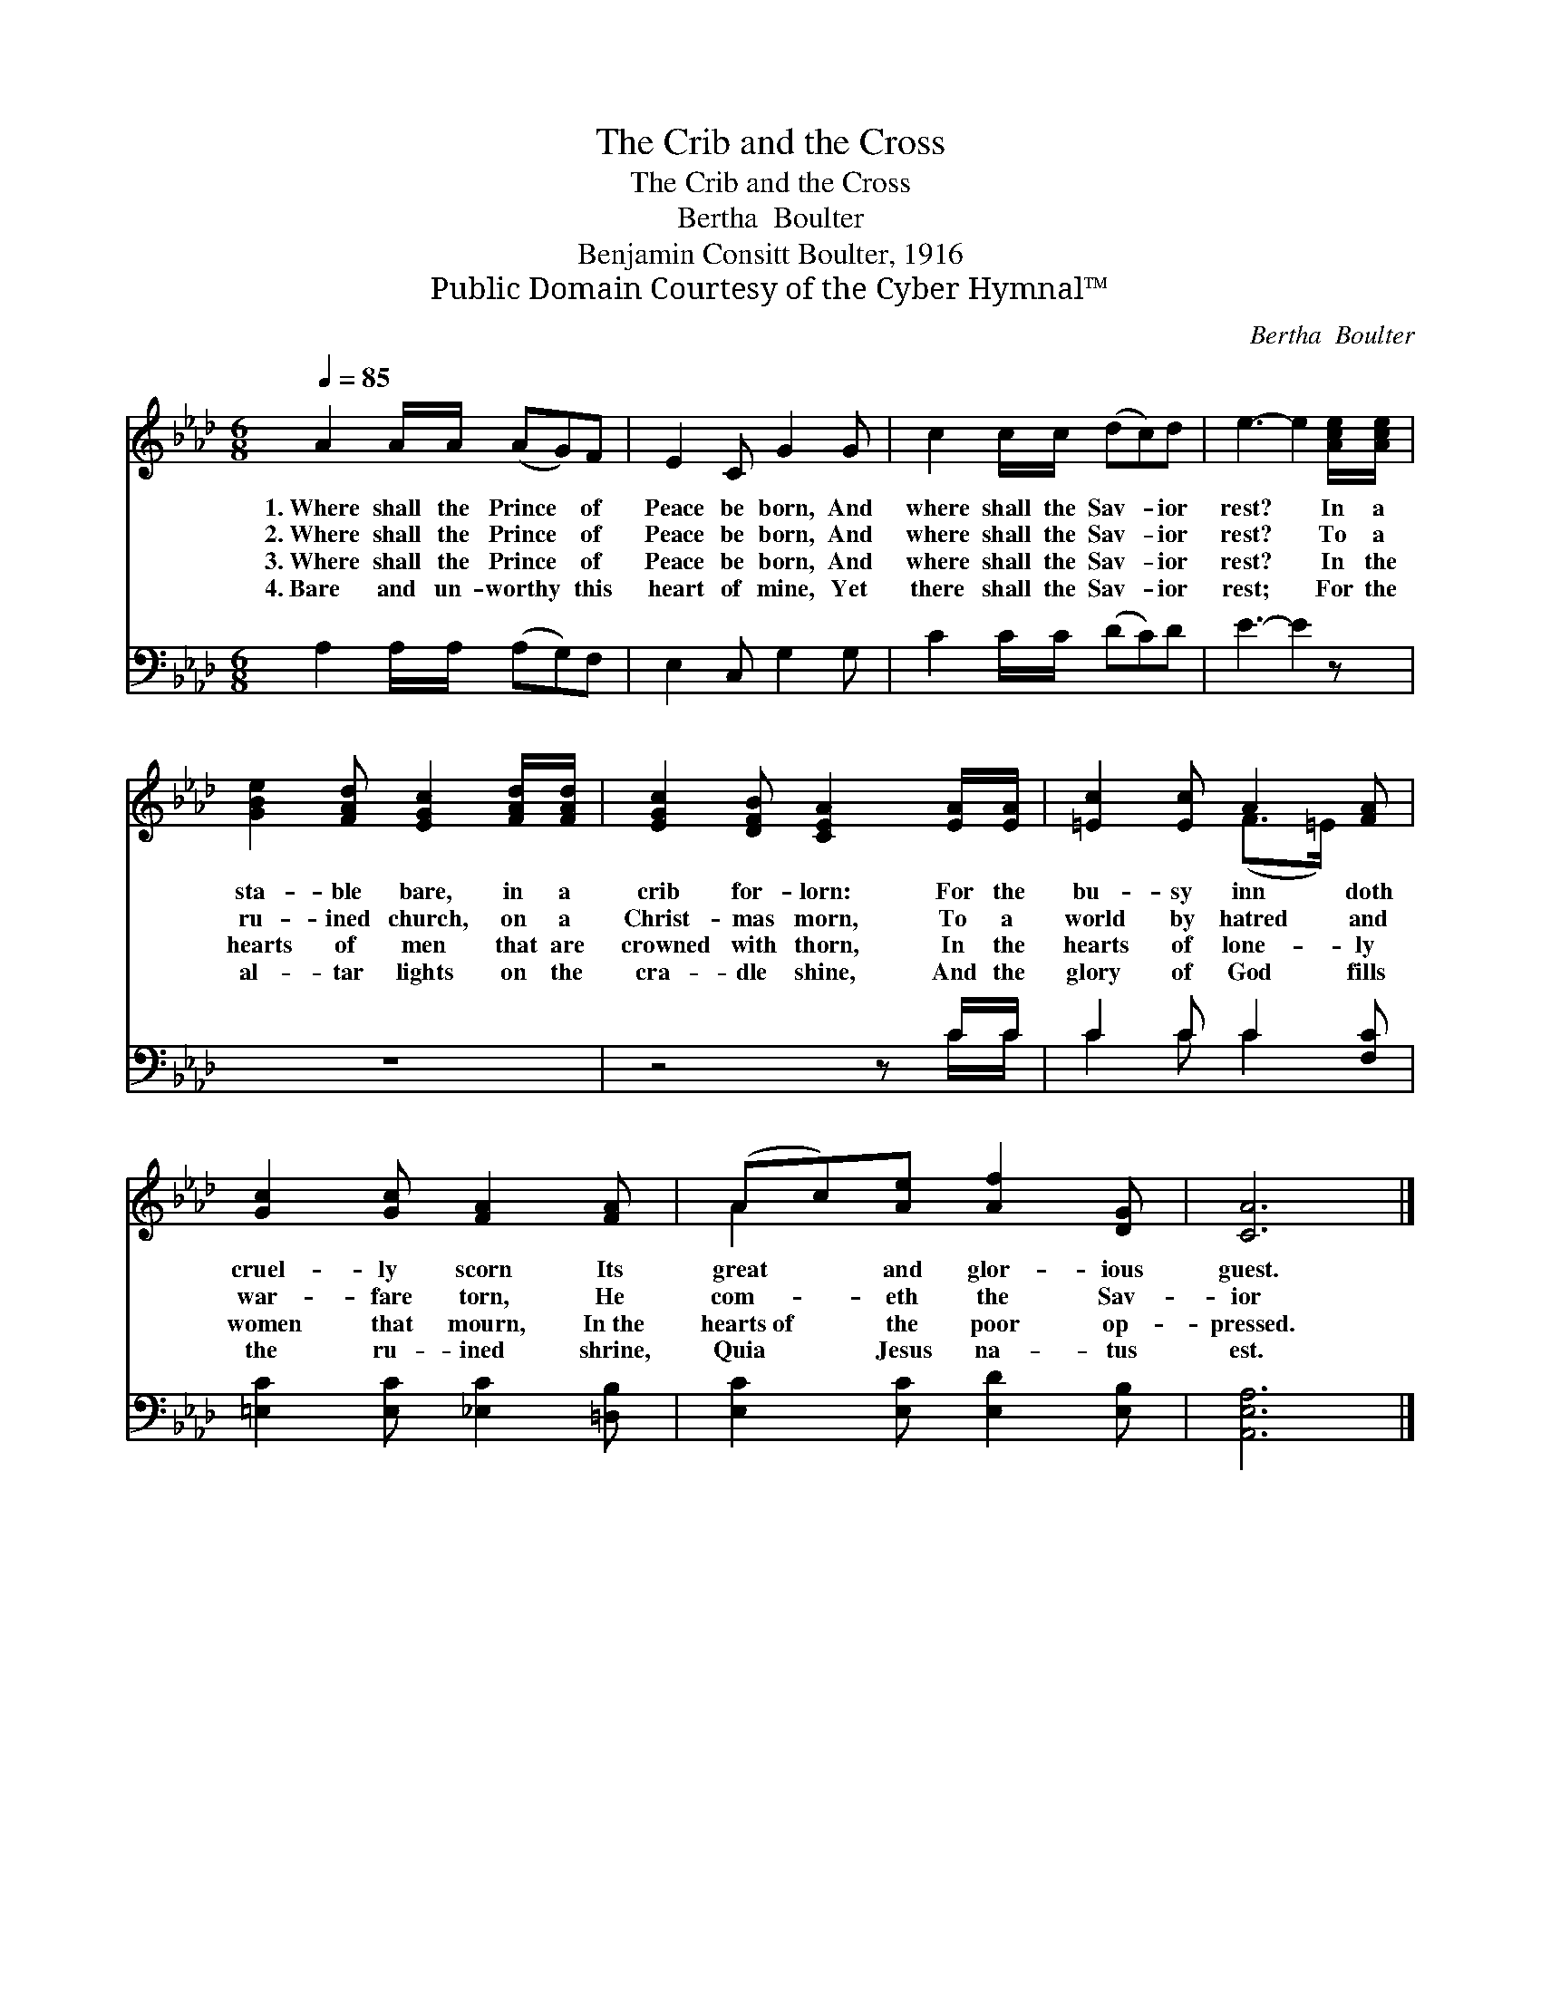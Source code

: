 X:1
T:The Crib and the Cross
T:The Crib and the Cross
T:Bertha  Boulter
T:Benjamin Consitt Boulter, 1916
T:Public Domain Courtesy of the Cyber Hymnal™
C:Bertha  Boulter
Z:Public Domain
Z:Courtesy of the Cyber Hymnal™
%%score ( 1 2 ) ( 3 4 )
L:1/8
Q:1/4=85
M:6/8
K:Ab
V:1 treble 
V:2 treble 
V:3 bass 
V:4 bass 
V:1
 A2 A/A/ (AG)F | E2 C G2 G | c2 c/c/ (dc)d | e3- e2 [Ace]/[Ace]/ | %4
w: 1.~Where shall the Prince * of|Peace be born, And|where shall the Sav- * ior|rest? * In a|
w: 2.~Where shall the Prince * of|Peace be born, And|where shall the Sav- * ior|rest? * To a|
w: 3.~Where shall the Prince * of|Peace be born, And|where shall the Sav- * ior|rest? * In the|
w: 4.~Bare and un- worthy * this|heart of mine, Yet|there shall the Sav- * ior|rest; * For the|
 [GBe]2 [FAd] [EGc]2 [FAd]/[FAd]/ | [EGc]2 [DFB] [CEA]2 [EA]/[EA]/ | [=Ec]2 [Ec] A2 [FA] | %7
w: sta- ble bare, in a|crib for- lorn: For the|bu- sy inn doth|
w: ru- ined church, on a|Christ- mas morn, To a|world by hatred and|
w: hearts of men that are|crowned with thorn, In the|hearts of lone- ly|
w: al- tar lights on the|cra- dle shine, And the|glory of God fills|
 [Gc]2 [Gc] [FA]2 [FA] | (Ac)[Ae] [Af]2 [DG] | [CA]6 |] %10
w: cruel- ly scorn Its|great * and glor- ious|guest.|
w: war- fare torn, He|com- * eth the Sav-|ior|
w: women that mourn, In~the|hearts~of * the poor op-|pressed.|
w: the ru- ined shrine,|Quia * Jesus na- tus|est.|
V:2
 x6 | x6 | x6 | x6 | x6 | x6 | x3 (F>=E) x | x6 | A2 x4 | x6 |] %10
V:3
 A,2 A,/A,/ (A,G,)F, | E,2 C, G,2 G, | C2 C/C/ (DC)D | E3- E2 z | z6 | z4 z C/C/ | C2 C C2 [F,C] | %7
 [=E,C]2 [E,C] [_E,C]2 [=D,B,] | [E,C]2 [E,C] [E,D]2 [E,B,] | [A,,E,A,]6 |] %10
V:4
 x6 | x6 | x6 | x6 | x6 | x5 C/C/ | C2 C C2 x | x6 | x6 | x6 |] %10

